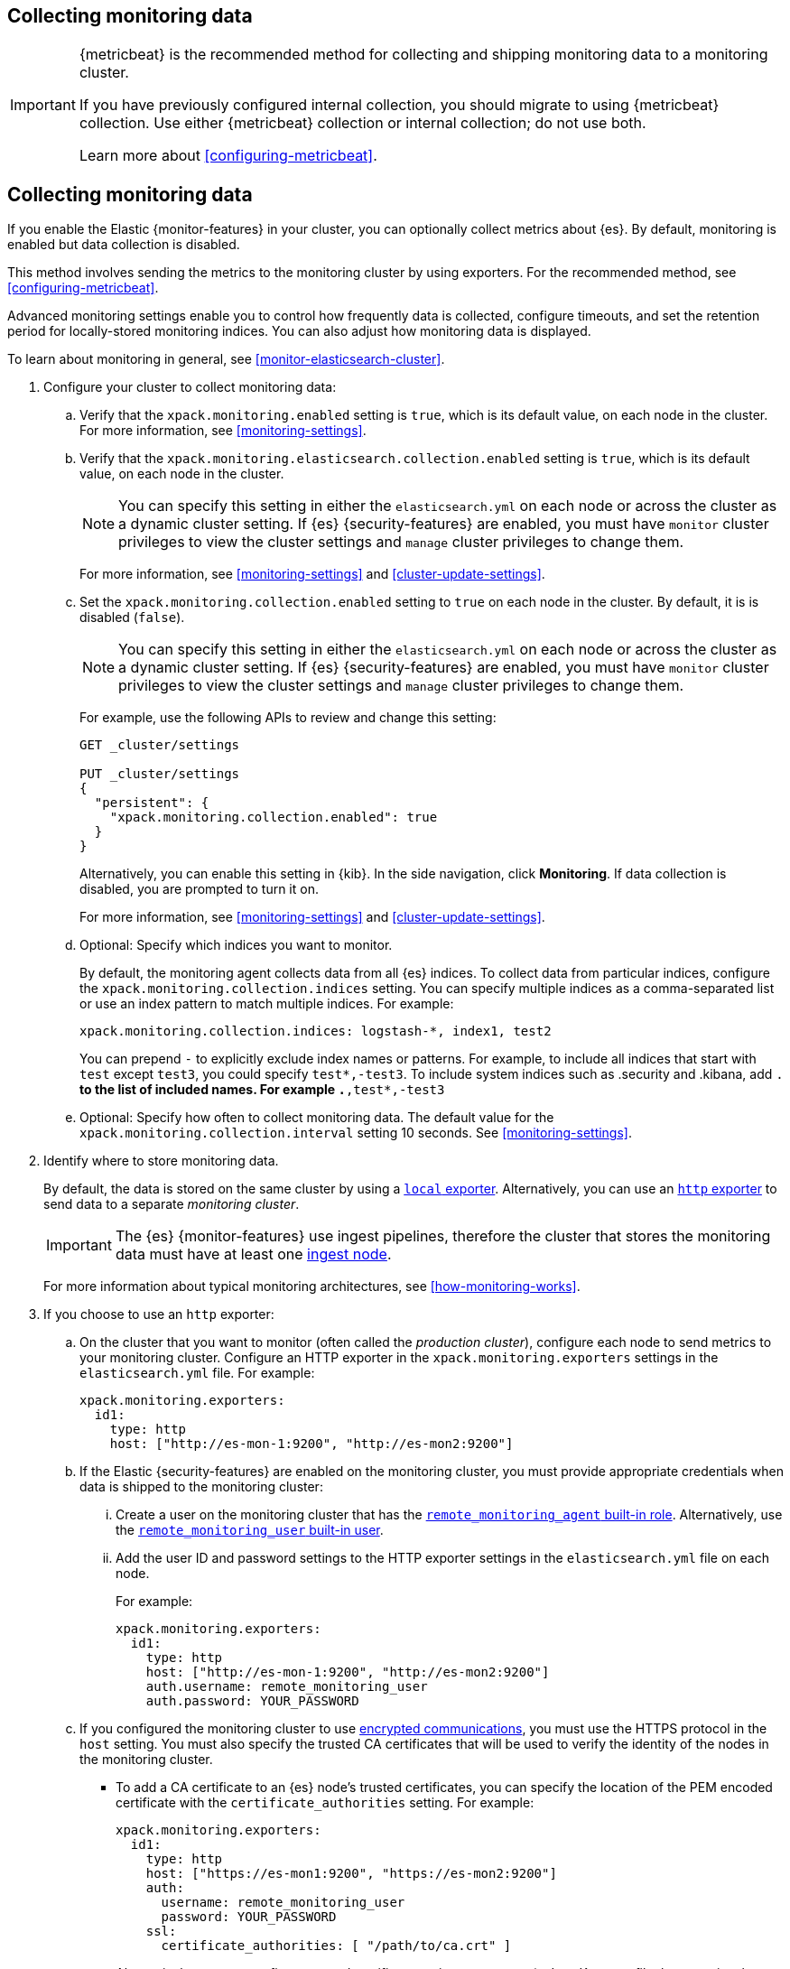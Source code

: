[role="xpack"]
[testenv="gold"]
[[collecting-monitoring-data]]
== Collecting monitoring data

[IMPORTANT]
=========================
{metricbeat} is the recommended method for collecting and shipping monitoring
data to a monitoring cluster.

If you have previously configured internal collection, you should migrate to
using {metricbeat} collection. Use either {metricbeat} collection or
internal collection; do not use both.

Learn more about <<configuring-metricbeat>>.
=========================

== Collecting monitoring data

If you enable the Elastic {monitor-features} in your cluster, you can
optionally collect metrics about {es}. By default, monitoring is enabled but
data collection is disabled.

This method involves sending the metrics to the monitoring cluster by using
exporters. For the recommended method, see <<configuring-metricbeat>>.

Advanced monitoring settings enable you to control how frequently data is
collected, configure timeouts, and set the retention period for locally-stored
monitoring indices. You can also adjust how monitoring data is displayed.

To learn about monitoring in general, see <<monitor-elasticsearch-cluster>>.

. Configure your cluster to collect monitoring data:

.. Verify that the `xpack.monitoring.enabled` setting is `true`, which is its
default value, on each node in the cluster. For more information, see
<<monitoring-settings>>.

.. Verify that the `xpack.monitoring.elasticsearch.collection.enabled` setting
is `true`, which is its default value, on each node in the cluster.
+
--
NOTE: You can specify this setting in either the `elasticsearch.yml` on each
node or across the cluster as a dynamic cluster setting. If {es}
{security-features} are enabled, you must have `monitor` cluster privileges to
view the cluster settings and `manage` cluster privileges to change them.

For more information, see <<monitoring-settings>> and <<cluster-update-settings>>.
--

.. Set the `xpack.monitoring.collection.enabled` setting to `true` on each
node in the cluster. By default, it is is disabled (`false`).
+
--
NOTE: You can specify this setting in either the `elasticsearch.yml` on each
node or across the cluster as a dynamic cluster setting. If {es}
{security-features} are enabled, you must have `monitor` cluster privileges to
view the cluster settings and `manage` cluster privileges to change them.

For example, use the following APIs to review and change this setting:

[source,console]
----------------------------------
GET _cluster/settings

PUT _cluster/settings
{
  "persistent": {
    "xpack.monitoring.collection.enabled": true
  }
}
----------------------------------

Alternatively, you can enable this setting in {kib}. In the side navigation,
click *Monitoring*. If data collection is disabled, you are prompted to turn it
on.

For more
information, see <<monitoring-settings>> and <<cluster-update-settings>>.
--

.. Optional: Specify which indices you want to monitor.
+
--
By default, the monitoring agent collects data from all {es} indices.
To collect data from particular indices, configure the
`xpack.monitoring.collection.indices` setting. You can specify multiple indices
as a comma-separated list or use an index pattern to match multiple indices. For
example:

[source,yaml]
----------------------------------
xpack.monitoring.collection.indices: logstash-*, index1, test2
----------------------------------

You can prepend `-` to explicitly exclude index names or
patterns. For example, to include all indices that start with `test` except
`test3`, you could specify `test*,-test3`. To include system indices such as
.security and .kibana, add `.*` to the list of included names.
For example `.*,test*,-test3`
--

.. Optional: Specify how often to collect monitoring data. The default value for
the `xpack.monitoring.collection.interval` setting 10 seconds. See
<<monitoring-settings>>.

. Identify where to store monitoring data.
+
--
By default, the data is stored on the same cluster by using a
<<local-exporter,`local` exporter>>. Alternatively, you can use an <<http-exporter,`http` exporter>> to send data to
a separate _monitoring cluster_.

IMPORTANT: The {es} {monitor-features} use ingest pipelines, therefore the
cluster that stores the monitoring data must have at least one
<<ingest,ingest node>>.

For more information about typical monitoring architectures,
see <<how-monitoring-works>>.
--

. If you choose to use an `http` exporter:

.. On the cluster that you want to monitor (often called the _production cluster_),
configure each node to send metrics to your monitoring cluster. Configure an
HTTP exporter in the `xpack.monitoring.exporters` settings in the
`elasticsearch.yml` file. For example:
+
--
[source,yaml]
--------------------------------------------------
xpack.monitoring.exporters:
  id1:
    type: http
    host: ["http://es-mon-1:9200", "http://es-mon2:9200"]
--------------------------------------------------
--

.. If the Elastic {security-features} are enabled on the monitoring cluster, you
must provide appropriate credentials when data is shipped to the monitoring cluster:

... Create a user on the monitoring cluster that has the
<<built-in-roles,`remote_monitoring_agent` built-in role>>.
Alternatively, use the
<<built-in-users,`remote_monitoring_user` built-in user>>.

... Add the user ID and password settings to the HTTP exporter settings in the
`elasticsearch.yml` file on each node. +
+
--
For example:

[source,yaml]
--------------------------------------------------
xpack.monitoring.exporters:
  id1:
    type: http
    host: ["http://es-mon-1:9200", "http://es-mon2:9200"]
    auth.username: remote_monitoring_user
    auth.password: YOUR_PASSWORD
--------------------------------------------------
--

.. If you configured the monitoring cluster to use
<<configuring-tls,encrypted communications>>, you must use the HTTPS protocol in
the `host` setting. You must also specify the trusted CA certificates that will
be used to verify the identity of the nodes in the monitoring cluster.

*** To add a CA certificate to an {es} node's trusted certificates, you can
specify the location of the PEM encoded certificate with the
`certificate_authorities` setting. For example:
+
--
[source,yaml]
--------------------------------------------------
xpack.monitoring.exporters:
  id1:
    type: http
    host: ["https://es-mon1:9200", "https://es-mon2:9200"]
    auth:
      username: remote_monitoring_user
      password: YOUR_PASSWORD
    ssl:
      certificate_authorities: [ "/path/to/ca.crt" ]
--------------------------------------------------
--

*** Alternatively, you can configure trusted certificates using a truststore
(a Java Keystore file that contains the certificates). For example:
+
--
[source,yaml]
--------------------------------------------------
xpack.monitoring.exporters:
  id1:
    type: http
    host: ["https://es-mon1:9200", "https://es-mon2:9200"]
    auth:
      username: remote_monitoring_user
      password: YOUR_PASSWORD
    ssl:
      truststore.path: /path/to/file
      truststore.password: password
--------------------------------------------------
--

. Configure your cluster to route monitoring data from sources such as {kib},
Beats, and {ls} to the monitoring cluster. For information about configuring
each product to collect and send monitoring data, see <<monitor-elasticsearch-cluster>>.

. If you updated settings in the `elasticsearch.yml` files on your production
cluster, restart {es}. See <<stopping-elasticsearch>> and <<starting-elasticsearch>>.
+
--
TIP: You may want to temporarily {ref}/modules-cluster.html[disable shard
allocation] before you restart your nodes to avoid unnecessary shard
reallocation during the install process.

--

. Optional:
<<config-monitoring-indices,Configure the indices that store the monitoring data>>.

. {kibana-ref}/monitoring-data.html[View the monitoring data in {kib}].
